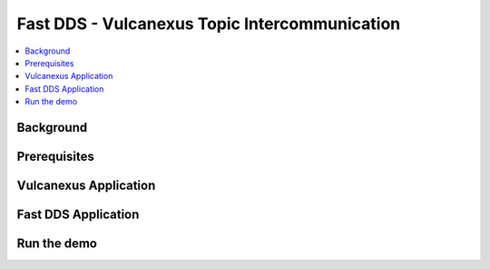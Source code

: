.. _dds2vulcanexus_topic:

Fast DDS - Vulcanexus Topic Intercommunication
==============================================

.. contents::
    :depth: 2
    :local:
    :backlinks: none

.. _dds2vulcanexus_topic_background:

Background
----------

.. _dds2vulcanexus_topic_prerequisites:

Prerequisites
-------------

.. _dds2vulcanexus_topic_vulcanexus:

Vulcanexus Application
----------------------

.. _dds2vulcanexus_topic_fastdds:

Fast DDS Application
--------------------

.. _dds2vulcanexus_topic_run:

Run the demo
------------

